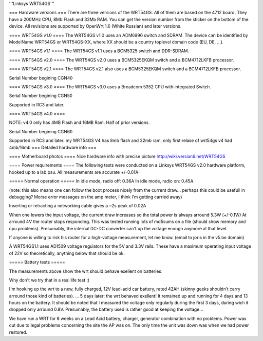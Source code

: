 '''Linksys WRT54GS'''

=== Hardware versions ===
There are three versions of the WRT54GS. All of them are based on the 4712 board. They have a 200MHz CPU, 8Mb Flash and 32Mb RAM. You can get the version number from the sticker on the bottom of the device. All revisions are supported by OpenWrt 1.0 (White Russian) and later versions.  

==== WRT54GS v1.0 ====
The WRT54GS v1.0 uses an ADM6996 switch and SDRAM. 
The device can be identified by ModelName WRT54GS or WRT54GS-XX, where XX should be a 
country toplevel domain code (EU, DE, ...).

==== WRT54GS v1.1 ====
The WRT54GS v1.1 uses a BCM5325 switch and DDR-SDRAM. 

==== WRT54GS v2.0 ====
The WRT54GS v2.0 uses a BCM5325EKQM switch and a BCM4712LKFB processor. 

==== WRT54GS v2.1 ====
The WRT54GS v2.1 also uses a BCM5325EKQM switch and a BCM4712LKFB processor. 

Serial Number begining CGN40

==== WRT54GS v3.0 ====
The WRT54GS v3.0 uses a Broadcom 5352 CPU with integrated Switch.

Serial Number begining CGN50

Supported in RC3 and later.

==== WRT54GS v4.0 ====

NOTE: v4.0 only has 4MB Flash and 16MB Ram.  Half of prior versions.

Serial Number begining CGN60

Supported in RC3 and later.
my WRT54GS V4 has 8mb flash
and 32mb ram, only first relase of wrt54gs v4 had 4mb/16mb 
=== Detailed hardware info ===

==== Motherboard photos ====
Nice hardware info with precise picture http://wiki.version6.net/WRT54GS

==== Power requirements ====
The following tests were conducted on a Linksys WRT54GS v2.0 hardware platform, hooked up to a lab psu.
All measurements are accurate +/-0.01A

===== Normal operation =====
In idle mode, radio off: 0.36A
In idle mode, radio on: 0.45A

(note: this also means one can follow the boot process nicely from the current draw... perhaps this could be usefull in debugging? Morse error messages on the amp meter, I think I'm getting carried away)

Inserting or retracting a networking cable gives a ~2s peak of 0.02A

When one lowers the input voltage, the current draw increases so the total power is always arround 5.3W (+/-0.1W)
At arround 4V the router stops responding. This was tested running lots of md5sums on a file (should show memory and cpu problems).
Presumably, the internal DC-DC converter can't up the voltage enough anymore at that level.

If anyone is willing to risk his router for a high-voltage measurement, let me know. (email to joris in the v5.be domain)

A WRT54GS1.1 uses AD1509 voltage regulators for the 5V and 3.3V rails. These have a maximum operating input voltage of 22V so theoretically, anything below that should be ok.

===== Battery tests =====

The measurements above show the wrt should behave exellent on batteries.

Why don't we try that in a real life test :)

I'm hooking up the wrt to a new, fully charged, 12V lead-acid car battery, rated 42AH (skinny geeks shouldn't carry arround those kind of batteries).
... 5 days later: the wrt behaved exellent! It remained up and running for 4 days and 13 hours on the battery.
It should be noted that I measured the voltage only regularly during the first 3 days, during wich it dropped only arround 0.8V. Presumably, the battery used is rather good at keeping the voltage...

We have run a WRT for 6 weeks on a Lead Acid battery, charger, generator combination with no problems. Power was cut due to legal problems concerning the site the AP was on. The only time the unit was down was when we had power restored.
